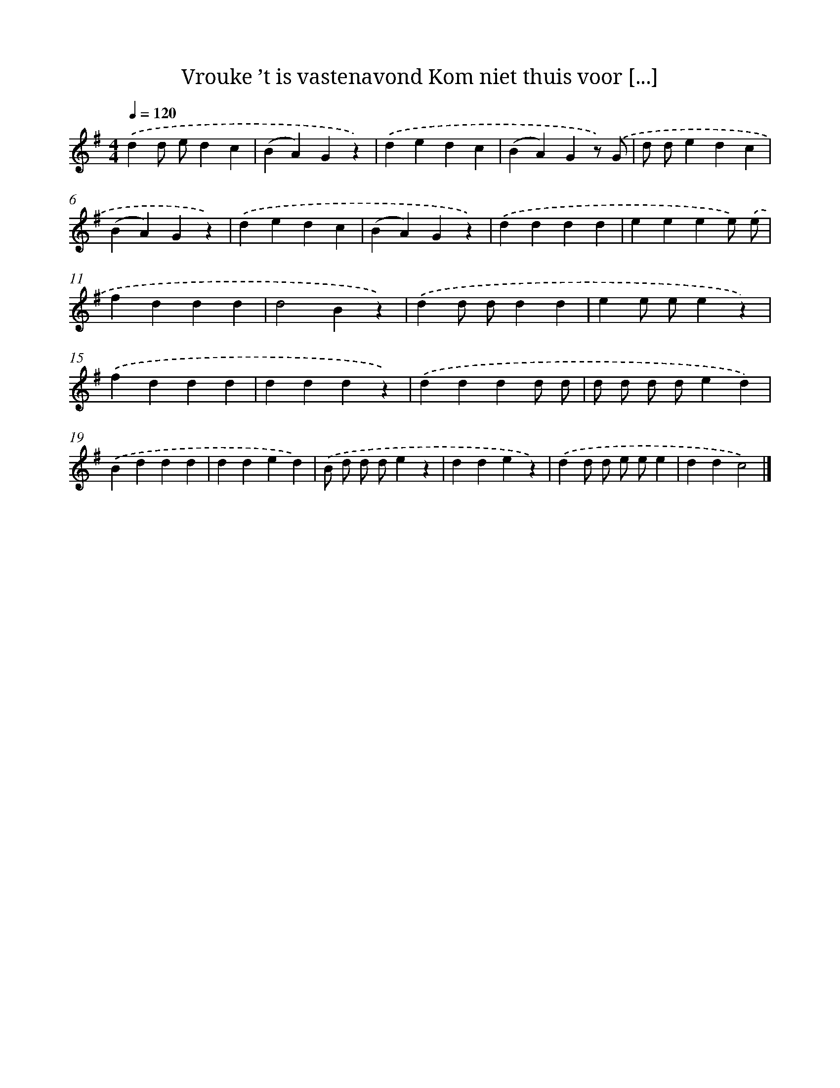 X: 1199
T: Vrouke ’t is vastenavond Kom niet thuis voor [...]
%%abc-version 2.0
%%abcx-abcm2ps-target-version 5.9.1 (29 Sep 2008)
%%abc-creator hum2abc beta
%%abcx-conversion-date 2018/11/01 14:35:40
%%humdrum-veritas 1351205601
%%humdrum-veritas-data 3034338084
%%continueall 1
%%barnumbers 0
L: 1/4
M: 4/4
Q: 1/4=120
K: G clef=treble
.('dd/ e/dc |
(BA)Gz) |
.('dedc |
(BA)Gz/) .('G/ |
d/ d/edc |
(BA)Gz) |
.('dedc |
(BA)Gz) |
.('dddd |
eeee/) .('e/ |
fddd |
d2Bz) |
.('dd/ d/dd |
ee/ e/ez) |
.('fddd |
dddz) |
.('dddd/ d/ |
d/ d/ d/ d/ed) |
.('Bddd |
dded) |
.('B/ d/ d/ d/ez |
ddez) |
.('dd/ d/ e/ e/e |
ddc2) |]
